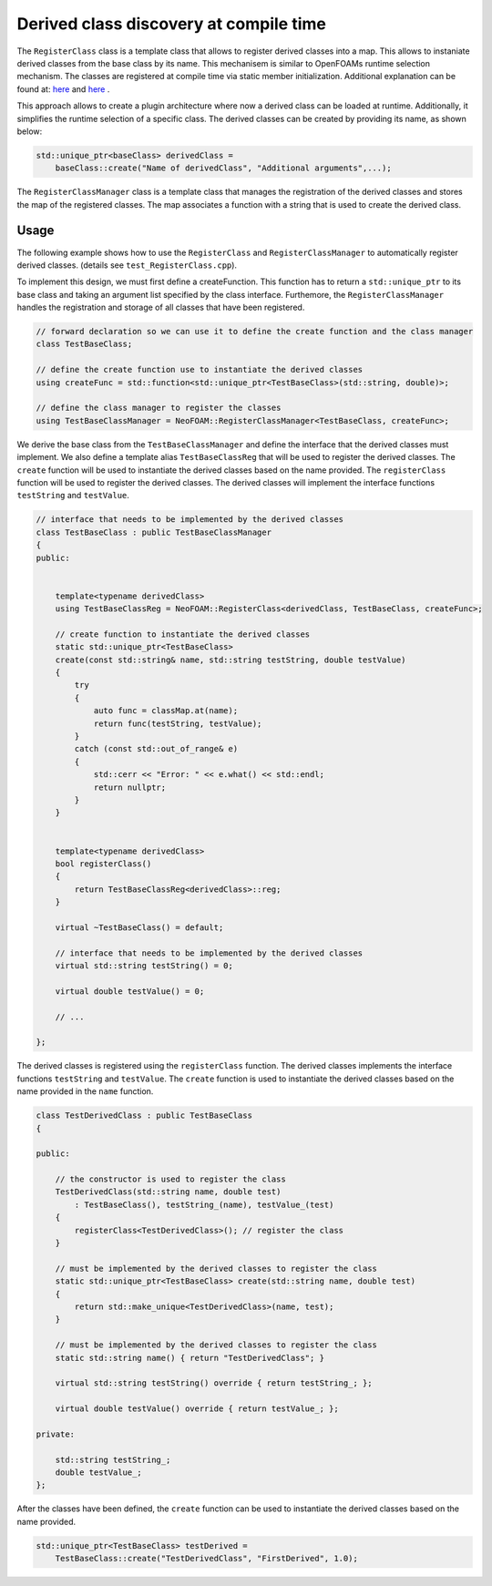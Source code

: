 .. _basics_registerclass:

Derived class discovery at compile time
=======================================

The ``RegisterClass`` class is a template class that allows to register derived classes into a map. This allows to instaniate derived classes from the base class by its name.  This mechanisem is similar to OpenFOAMs runtime selection mechanism. The classes are registered at compile time via static member initialization. Additional explanation can be found at: `here <https://stackoverflow.com/questions/52354538/derived-class-discovery-at-compile-time>`_ and  `here <https://stackoverflow.com/questions/10332725/how-to-automatically-register-a-class-on-creation>`_ .

This approach allows to create a plugin architecture where now a derived class can be loaded at runtime. Additionally, it simplifies the runtime selection of a specific class. The derived classes can be created by providing its  name, as shown below:

.. code-block:: cpp

    std::unique_ptr<baseClass> derivedClass =
        baseClass::create("Name of derivedClass", "Additional arguments",...);


.. doxygenclass:: NeoFOAM::RegisterClass
   :members:

The ``RegisterClassManager`` class is a template class that manages the registration of the derived classes and stores the map of the registered classes. The map associates a function with a string that is used to create the derived class.

.. doxygenclass:: NeoFOAM::RegisterClassManager
   :members:

Usage
^^^^^

The following example shows how to use the ``RegisterClass`` and ``RegisterClassManager`` to automatically register derived classes. (details see ``test_RegisterClass.cpp``).

To implement this design, we must first define a createFunction. This function has to return a ``std::unique_ptr`` to its base class and taking an argument list  specified by the class interface. Furthemore, the ``RegisterClassManager`` handles the registration and storage of all classes that have been registered.

.. code-block:: cpp

    // forward declaration so we can use it to define the create function and the class manager
    class TestBaseClass;

    // define the create function use to instantiate the derived classes
    using createFunc = std::function<std::unique_ptr<TestBaseClass>(std::string, double)>;

    // define the class manager to register the classes
    using TestBaseClassManager = NeoFOAM::RegisterClassManager<TestBaseClass, createFunc>;

We derive the base class from the ``TestBaseClassManager`` and define the interface that the derived classes must implement. We also define a template alias ``TestBaseClassReg`` that will be used to register the derived classes. The ``create`` function will be used to instantiate the derived classes based on the name provided. The ``registerClass`` function will be used to register the derived classes. The derived classes will implement the interface functions ``testString`` and ``testValue``.

.. code-block:: cpp

    // interface that needs to be implemented by the derived classes
    class TestBaseClass : public TestBaseClassManager
    {
    public:


        template<typename derivedClass>
        using TestBaseClassReg = NeoFOAM::RegisterClass<derivedClass, TestBaseClass, createFunc>;

        // create function to instantiate the derived classes
        static std::unique_ptr<TestBaseClass>
        create(const std::string& name, std::string testString, double testValue)
        {
            try
            {
                auto func = classMap.at(name);
                return func(testString, testValue);
            }
            catch (const std::out_of_range& e)
            {
                std::cerr << "Error: " << e.what() << std::endl;
                return nullptr;
            }
        }


        template<typename derivedClass>
        bool registerClass()
        {
            return TestBaseClassReg<derivedClass>::reg;
        }

        virtual ~TestBaseClass() = default;

        // interface that needs to be implemented by the derived classes
        virtual std::string testString() = 0;

        virtual double testValue() = 0;

        // ...

    };

The derived classes is registered using the ``registerClass`` function. The derived classes implements the interface functions ``testString`` and ``testValue``. The ``create`` function is used to instantiate the derived classes based on the name provided in the ``name`` function.

.. code-block:: cpp

    class TestDerivedClass : public TestBaseClass
    {

    public:

        // the constructor is used to register the class
        TestDerivedClass(std::string name, double test)
            : TestBaseClass(), testString_(name), testValue_(test)
        {
            registerClass<TestDerivedClass>(); // register the class
        }

        // must be implemented by the derived classes to register the class
        static std::unique_ptr<TestBaseClass> create(std::string name, double test)
        {
            return std::make_unique<TestDerivedClass>(name, test);
        }

        // must be implemented by the derived classes to register the class
        static std::string name() { return "TestDerivedClass"; }

        virtual std::string testString() override { return testString_; };

        virtual double testValue() override { return testValue_; };

    private:

        std::string testString_;
        double testValue_;
    };


After the classes have been defined,  the ``create`` function can be used to instantiate the derived classes based on the name provided.

.. code-block:: cpp

    std::unique_ptr<TestBaseClass> testDerived =
        TestBaseClass::create("TestDerivedClass", "FirstDerived", 1.0);
